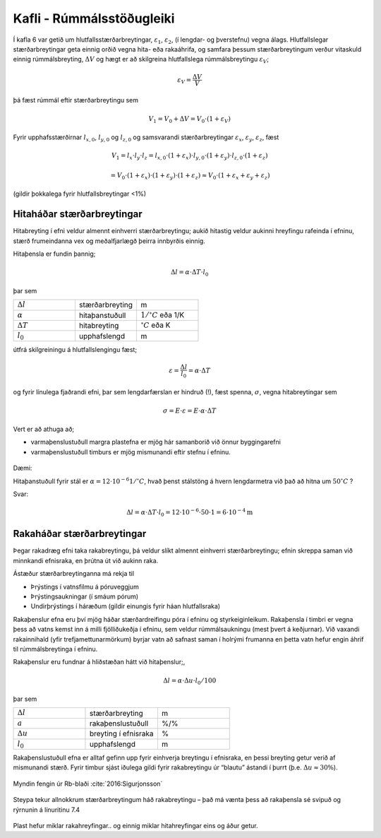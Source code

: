 Kafli - Rúmmálsstöðugleiki
==========================

Í kafla 6 var getið um hlutfallsstærðarbreytingar, :math:`\varepsilon_1`, :math:`\varepsilon_2`, (í lengdar- og þverstefnu) vegna
álags. Hlutfallslegar stærðarbreytingar geta einnig orðið vegna hita- eða rakaáhrifa, og
samfara þessum stærðarbreytingum verður vitaskuld einnig rúmmálsbreyting, :math:`\Delta V` og
hægt er að skilgreina hlutfallslega rúmmálsbreytingu :math:`\varepsilon_V`;

.. math::
    \varepsilon_V = \frac{\Delta V}{V}

þá fæst rúmmál eftir stærðarbreytingu sem

.. math::
    V_1 = V_0 + \Delta V = V_0 \cdot (1+\varepsilon_V)

Fyrir upphafsstærðirnar :math:`l_{x,0}`, :math:`l_{y,0}` og :math:`l_{z,0}` og samsvarandi stærðarbreytingar :math:`\varepsilon_x`, :math:`\varepsilon_y`,  :math:`\varepsilon_z`, fæst

.. math::
    V_1 = l_x \cdot l_y \cdot l_z = l_{x,0} \cdot (1+\varepsilon_x) \cdot l_{y,0} \cdot (1+\varepsilon_y) \cdot l_{z,0} \cdot (1+\varepsilon_z)
.. math::
    = V_0 \cdot (1+\varepsilon_x) \cdot (1+\varepsilon_y) \cdot (1+\varepsilon_z)
    \approx V_0 \cdot (1+\varepsilon_x+\varepsilon_y+\varepsilon_z)

(gildir þokkalega fyrir hlutfallsbreytingar <1%)

Hitaháðar stærðarbreytingar 
~~~~~~~~~~~~~~~~~~~~~~~~~~~

Hitabreyting í efni veldur almennt einhverri stærðarbreytingu; aukið hitastig veldur
aukinni hreyfingu rafeinda í efninu, stærð frumeindanna vex og meðalfjarlægð þeirra
innbyrðis einnig.

Hitaþensla er fundin þannig;

.. math::
    \Delta l = \alpha \cdot \Delta T \cdot l_0

þar sem 

.. list-table:: 
  :widths: 5 5 5
  :header-rows: 0

  * - :math:`\Delta l`
    - stærðarbreyting
    - m
  * - :math:`\alpha`
    - hitaþanstuðull
    - :math:`\textrm{1}/^{\circ} C` eða 1/K
  * - :math:`\Delta T`
    - hitabreyting
    - :math:`^{\circ} C` eða K
  * - :math:`l_0`
    - upphafslengd
    - m

útfrá skilgreiningu á hlutfallslengingu fæst;

.. math::
    \varepsilon = \frac{\Delta l}{l_0} = \alpha \cdot \Delta T 

og fyrir línulega fjaðrandi efni, þar sem lengdarfærslan er hindruð (!), fæst spenna, :math:`\sigma`,
vegna hitabreytingar sem

.. math::
    \sigma = E \cdot \varepsilon = E \cdot \alpha \cdot \Delta T

.. Tafla 10 í bókinni gefur gildi á hitaþanstuðlinum :math:`\alpha` fyrir nokkur algeng efni. 

Vert er að athuga að;

* varmaþenslustuðull margra plastefna er mjög hár samanborið við önnur byggingarefni
* varmaþenslustuðull timburs er mjög mismunandi eftir stefnu í efninu.

.. figure:: ./myndir/kafli07/Taflahitathanstudull.png
  :align: center
  :width: 100%

Dæmi:

Hitaþanstuðull fyrir stál er :math:`\alpha = 12 \cdot 10^{-6} 1/^{\circ}C`, hvað þenst stálstöng á hvern
lengdarmetra við það að hitna um :math:`50 ^{\circ}C` ?

Svar:

.. math::
    \Delta l = \alpha \cdot \Delta T \cdot l_0 = 12 \cdot 10^{-6} \cdot 50 \cdot 1 = 6 \cdot 10^{-4} \textrm{m}

.. ggb:: tdcu8tvq

Rakaháðar stærðarbreytingar 
~~~~~~~~~~~~~~~~~~~~~~~~~~~

Þegar rakadræg efni taka rakabreytingu, þá veldur slíkt almennt einhverri
stærðarbreytingu; efnin skreppa saman við minnkandi efnisraka, en þrútna út við aukinn
raka.

Ástæður stærðarbreytinganna má rekja til

* Þrýstings í vatnsfilmu á póruveggjum
* Þrýstingsaukningar (í smáum pórum)
* Undirþrýstings í háræðum (gildir einungis fyrir háan hlutfallsraka)

Rakaþenslur efna eru því mjög háðar stærðardreifingu póra í efninu og styrkeiginleikum.
Rakaþensla í timbri er vegna þess að vatns kemst inn á milli fjölliðukeðja í efninu, sem
veldur rúmmálsaukningu (mest þvert á keðjurnar). Við vaxandi rakainnihald (yfir
trefjamettunarmörkum) byrjar vatn að safnast saman í holrými frumanna en þetta vatn
hefur engin áhrif til rúmmálsbreytinga í efninu.

Rakaþenslur eru fundnar á hliðstæðan hátt við hitaþenslur;,

.. math::
    \Delta l = \alpha \cdot \Delta u \cdot l_0 / 100

þar sem 

.. list-table:: 
  :widths: 5 5 5
  :header-rows: 0

  * - :math:`\Delta l`
    - stærðarbreyting
    - m
  * - :math:`a`
    - rakaþenslustuðull
    - %/%
  * - :math:`\Delta u`
    - breyting í efnisraka
    - %
  * - :math:`l_0`
    - upphafslengd 
    - m

Rakaþenslustuðull efna er alltaf gefinn upp fyrir einhverja breytingu í efnisraka, en þessi
breyting getur verið af mismunandi stærð. Fyrir timbur sjást iðulega gildi fyrir
rakabreytingu úr “blautu” ástandi í þurrt (þ.e. :math:`\Delta u \approx 30 \%`).

.. Í töflu 11 í kennslubókinni eru gefin gildi fyrir nokkur efni, og mismunandi
.. rakabreytingu. 

.. figure:: ./myndir/kafli07/Taflarakathenslustudull.png
  :align: center
  :width: 100%

.. figure:: ./myndir/kafli07/rakabreytingfura.png
  :align: center
  :width: 50%

Myndin fengin úr Rb-blaði :cite:`2016:Sigurjonsson`

.. figure:: ./myndir/kafli07/rakabreytingsteypa.png
  :align: center
  :width: 70%

Steypa tekur allnokkrum stærðarbreytingum háð rakabreytingu – það má vænta þess að
rakaþensla sé svipuð og rýrnunin á línuritinu 7.4

.. figure:: ./myndir/kafli07/rakabreytingPVC.png
  :align: center
  :width: 70%

Plast hefur miklar rakahreyfingar.. og einnig miklar hitahreyfingar eins og áður getur.

